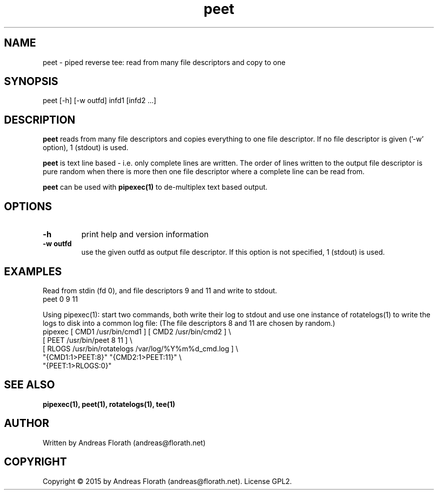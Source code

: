 .\" 
.\" Man page for pipexec
.\"
.\" For license, see the 'LICENSE' file.
.\"
.TH peet 1 2015-03-14 "User Commands" "User Commands"
.SH NAME
peet \- piped reverse tee: read from many file descriptors and copy to one
.SH SYNOPSIS
peet [\-h] [\-w outfd] infd1 [infd2 ...]
.SH DESCRIPTION
.B peet
reads from many file descriptors and copies
everything to one file descriptor.  If no file descriptor is given
('\-w' option), 1 (stdout) is used.
.P
.B peet
is text line based - i.e. only complete lines are written.  The order of
lines written to the output file descriptor is pure random when there
is more then one file descriptor where a complete line can be read from.
.P
.B peet
can be used with
.B pipexec(1)
to de-multiplex text based output.
.SH OPTIONS
.TP
\fB\-h\fR
print help and version information
.TP
\fB\-w outfd\fR
use the given outfd as output file descriptor.  If this option is not
specified, 1 (stdout) is used.
.SH EXAMPLES
Read from stdin (fd 0), and file descriptors 9 and 11 and write to stdout.
.nf
    peet 0 9 11
.fi
.P
Using pipexec(1): start two commands, both write their log to stdout
and use one instance of rotatelogs(1) to write the logs to disk into a
common log file: (The file descriptors 8 and 11 are chosen by random.)
.nf
    pipexec [ CMD1 /usr/bin/cmd1 ] [ CMD2 /usr/bin/cmd2 ] \\
      [ PEET /usr/bin/peet 8 11 ] \\
      [ RLOGS /usr/bin/rotatelogs /var/log/%Y%m%d_cmd.log ] \\
      "{CMD1:1>PEET:8}" "{CMD2:1>PEET:11}" \\
      "{PEET:1>RLOGS:0}"
.fi
.SH "SEE ALSO"
.BR pipexec(1),
.BR peet(1),
.BR rotatelogs(1),
.BR tee(1)
.SH AUTHOR
Written by Andreas Florath (andreas@florath.net)
.SH COPYRIGHT
Copyright \(co 2015 by Andreas Florath (andreas@florath.net).
License GPL2.
